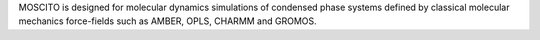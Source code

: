 .. title: MOSCITO
.. slug: moscito
.. date: 2013-03-04
.. tags: Molecular Dynamics, GPL, Fortran
.. link: http://ganter.chemie.uni-dortmund.de/MOSCITO/
.. category: Open Source
.. type: text open_source
.. comments: 

MOSCITO is designed for molecular dynamics simulations of condensed phase systems defined by classical molecular mechanics force-fields such as AMBER, OPLS, CHARMM and GROMOS.
